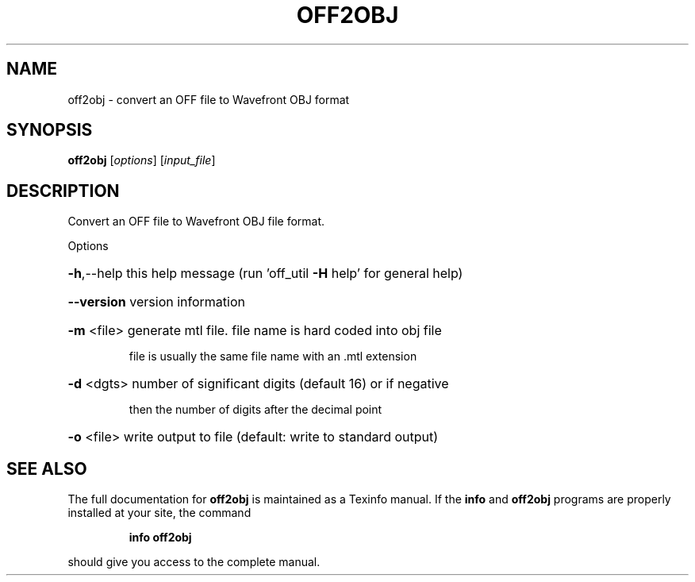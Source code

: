 .\" DO NOT MODIFY THIS FILE!  It was generated by help2man
.TH OFF2OBJ  "1" " " "off2obj: Antiprism 0.30.99 - http://www.antiprism.com" "User Commands"
.SH NAME
off2obj - convert an OFF file to Wavefront OBJ format
.SH SYNOPSIS
.B off2obj
[\fI\,options\/\fR] [\fI\,input_file\/\fR]
.SH DESCRIPTION
Convert an OFF file to Wavefront OBJ file format.
.PP
Options
.HP
\fB\-h\fR,\-\-help this help message (run 'off_util \fB\-H\fR help' for general help)
.HP
\fB\-\-version\fR version information
.HP
\fB\-m\fR <file> generate mtl file. file name is hard coded into obj file
.IP
file is usually the same file name with an .mtl extension
.HP
\fB\-d\fR <dgts> number of significant digits (default 16) or if negative
.IP
then the number of digits after the decimal point
.HP
\fB\-o\fR <file> write output to file (default: write to standard output)
.SH "SEE ALSO"
The full documentation for
.B off2obj
is maintained as a Texinfo manual.  If the
.B info
and
.B off2obj
programs are properly installed at your site, the command
.IP
.B info off2obj
.PP
should give you access to the complete manual.

